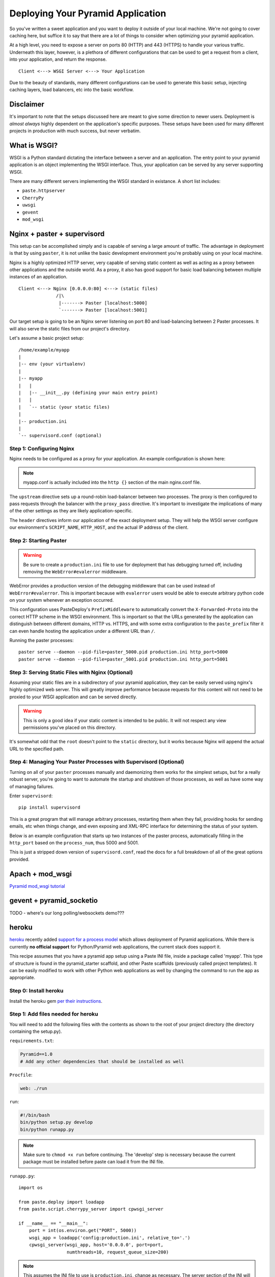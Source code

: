 Deploying Your Pyramid Application
----------------------------------

So you've written a sweet application and you want to deploy it outside of
your local machine. We're not going to cover caching here, but suffice it to
say that there are a lot of things to consider when optimizing your pyramid
application.

At a high level, you need to expose a server on ports 80 (HTTP) and 443
(HTTPS) to handle your various traffic. Underneath this layer, however, is
a plethora of different configurations that can be used to get a request
from a client, into your application, and return the response.

::

    Client <---> WSGI Server <---> Your Application

Due to the beauty of standards, many different configurations can be used to
generate this basic setup, injecting caching layers, load balancers, etc into
the basic workflow.

Disclaimer
++++++++++

It's important to note that the setups discussed here are meant to give some
direction to newer users. Deployment is *almost always* highly dependent on
the application's specific purposes. These setups have been used for many
different projects in production with much success, but never verbatim.

What is WSGI?
+++++++++++++

WSGI is a Python standard dictating the interface between a server and an
application. The entry point to your pyramid application is an object
implementing the WSGI interface. Thus, your application can be served by any
server supporting WSGI.

There are many different servers implementing the WSGI standard in existance.
A short list includes:

+ ``paste.httpserver``

+ ``CherryPy``

+ ``uwsgi``

+ ``gevent``

+ ``mod_wsgi``

Nginx + paster + supervisord
++++++++++++++++++++++++++++

This setup can be accomplished simply and is capable of serving a large amount
of traffic. The advantage in deployment is that by using ``paster``, it is not
unlike the basic development environment you're probably using on your local
machine.

Nginx is a highly optimized HTTP server, very capable of serving static
content as well as acting as a proxy between other applications and the
outside world. As a proxy, it also has good support for basic load balancing
between multiple instances of an application.

::

    Client <---> Nginx [0.0.0.0:80] <---> (static files)
                  /|\
                   |-------> Paster [localhost:5000]
                   `-------> Paster [localhost:5001]

Our target setup is going to be an Nginx server listening on port 80 and
load-balancing between 2 Paster processes. It will also serve the static files
from our project's directory.

Let's assume a basic project setup::

    /home/example/myapp
    |
    |-- env (your virtualenv)
    |
    |-- myapp
    |   |
    |   |-- __init__.py (defining your main entry point)
    |   |
    |   `-- static (your static files)
    |
    |-- production.ini
    |
    `-- supervisord.conf (optional)


Step 1: Configuring Nginx
=========================

Nginx needs to be configured as a proxy for your application. An example
configuration is shown here:

.. code-block:: ini
    :linenos:

    # nginx.conf

    user www-data;
    worker_processes 4;
    pid /var/run/nginx.pid;

    events {
        worker_connections 1024;
        # multi_accept on;
    }

    http {

        ##
        # Basic Settings
        ##

        sendfile on;
        tcp_nopush on;
        tcp_nodelay on;
        keepalive_timeout 65;
        types_hash_max_size 2048;
        # server_tokens off;

        # server_names_hash_bucket_size 64;
        # server_name_in_redirect off;

        include /etc/nginx/mime.types;
        default_type application/octet-stream;

        ##
        # Logging Settings
        ##

        access_log /var/log/nginx/access.log;
        error_log /var/log/nginx/error.log;

        ##
        # Gzip Settings
        ##

        gzip on;
        gzip_disable "msie6";

        ##
        # Virtual Host Configs
        ##

        server {
            server_name _;
            return 444;
        }

        include /etc/nginx/conf.d/*.conf;
        include /etc/nginx/sites-enabled/*;
    }

.. code-block:: ini
    :linenos:

    # myapp.conf

    upstream myapp-site {
        server 127.0.0.1:5000;
        server 127.0.0.1:5001;
    }

    server {
        server_name  example.com;

        access_log  /home/example/env/access.log;

        location / {
            proxy_set_header        Host $host;
            proxy_set_header        X-Real-IP $remote_addr;
            proxy_set_header        X-Forwarded-For $proxy_add_x_forwarded_for;
            proxy_set_header        X-Forwarded-Proto $scheme;

            client_max_body_size    10m;
            client_body_buffer_size 128k;
            proxy_connect_timeout   60s;
            proxy_send_timeout      90s;
            proxy_read_timeout      90s;
            proxy_buffering         off;
            proxy_temp_file_write_size 64k;
            proxy_pass http://myapp-site;
            proxy_redirect          off;
        }
    }

.. note:: myapp.conf is actually included into the ``http {}`` section of the
    main nginx.conf file.

The ``upstream`` directive sets up a round-robin load-balancer between two
processes. The proxy is then configured to pass requests through the balancer
with the ``proxy_pass`` directive. It's important to investigate the
implications of many of the other settings as they are likely
application-specific.

The ``header`` directives inform our application of the exact deployment
setup. They will help the WSGI server configure our environment's
``SCRIPT_NAME``, ``HTTP_HOST``, and the actual IP address of the client.

Step 2: Starting Paster
=======================

.. warning:: Be sure to create a ``production.ini`` file to use for
    deployment that has debugging turned off, including removing the
    ``WebError#evalerror`` middleware.

WebError provides a production version of the debugging middleware that can be
used instead of ``WebError#evalerror``. This is important because with
``evalerror`` users would be able to execute arbitrary python code on your
system whenever an exception occurred.

This configuration uses PasteDeploy's ``PrefixMiddleware`` to automatically
convert the ``X-Forwarded-Proto`` into the correct HTTP scheme in the WSGI
environment. This is important so that the URLs generated by the application
can distinguish between different domains, HTTP vs. HTTPS, and with some
extra configuration to the ``paste_prefix`` filter it can even handle
hosting the application under a different URL than ``/``.

.. code-block:: ini
    :linenos:

    #---------- App Configuration ----------
    [app:myapp]
    use = egg:myapp#main
    reload_templates = false
    debug_authorization = false
    debug_notfound = false
    debug_templates = false
    default_locale_name = en

    #---------- Pipeline Configuration ----------
    [filter:paste_prefix]
    use = egg:PasteDeploy#prefix

    [filter:weberror]
    use = egg:WebError#error_catcher
    debug = false
    error_email = support@example.com
    from_address = paster@example.com

    [pipeline:main]
    pipeline =
        paste_prefix
        weberror
        myapp

    #---------- Server Configuration ----------
    [server:main]
    host = 127.0.0.1
    port = %(http_port)s

    use = egg:PasteScript#cherrypy
    numthreads = 10
    timeout = 180
    request_queue_size = 200

    #---------- Logging Configuration ----------
    # ...

Running the paster processes::

    paster serve --daemon --pid-file=paster_5000.pid production.ini http_port=5000
    paster serve --daemon --pid-file=paster_5001.pid production.ini http_port=5001

Step 3: Serving Static Files with Nginx (Optional)
==================================================

Assuming your static files are in a subdirectory of your pyramid application,
they can be easily served using nginx's highly optimized web server. This will
greatly improve performance because requests for this content will not need to
be proxied to your WSGI application and can be served directly.

.. warning:: This is only a good idea if your static content is intended
    to be public. It will not respect any view permissions you've placed on
    this directory.

.. code-block:: ini
    :linenos:

    ...

    location / {
        # all of your proxy configuration
    }

    location /static {
        root                    /home/example/myapp/myapp;
        expires                 30d;
        add_header              Cache-Control public;
        access_log              off;
    }

It's somewhat odd that the ``root`` doesn't point to the ``static`` directory,
but it works because Nginx will append the actual URL to the specified path.

Step 4: Managing Your Paster Processes with Supervisord (Optional)
==================================================================

Turning on all of your ``paster`` processes manually and daemonizing them
works for the simplest setups, but for a really robust server, you're going
to want to automate the startup and shutdown of those processes, as well as
have some way of managing failures.

Enter ``supervisord``::

    pip install supervisord

This is a great program that will manage arbitrary processes, restarting them
when they fail, providing hooks for sending emails, etc when things change,
and even exposing and XML-RPC interface for determining the status of your
system.

Below is an example configuration that starts up two instances of the paster
process, automatically filling in the ``http_port`` based on the
``process_num``, thus 5000 and 5001.

This is just a stripped down version of ``supervisord.conf``, read the docs
for a full breakdown of all of the great options provided.

.. code-block:: ini
    :linenos:

    [unix_http_server]
    file=%(here)s/env/supervisor.sock

    [supervisord]
    pidfile=%(here)s/env/supervisord.pid
    logfile=%(here)s/env/supervisord.log
    logfile_maxbytes=50MB
    logfile_backups=10
    loglevel=info
    nodaemon=false
    minfds=1024
    minprocs=200

    [rpcinterface:supervisor]
    supervisor.rpcinterface_factory = supervisor.rpcinterface:make_main_rpcinterface

    [supervisorctl]
    serverurl=unix://%(here)s/env/supervisor.sock

    [program:myapp]
    command=%(here)s/env/bin/paster serve %(here)s/production.ini http_port=50%(process_num)02d
    process_name=%(program_name)s-%(process_num)01d
    numprocs=2
    numprocs_start=0
    redirect_stderr=true
    stdout_logfile=%(here)s/env/%(program_name)s-%(process_num)01d.log

Apach + mod_wsgi
++++++++++++++++

`Pyramid mod_wsgi tutorial <http://docs.pylonsproject.org/projects/pyramid/1.0/tutorials/modwsgi/index.html>`_

gevent + pyramid_socketio
+++++++++++++++++++++++++

TODO - where's our long polling/websockets demo???

heroku
++++++

`heroku <http://www.heroku.com/>`_ recently added `support for a process model
<http://blog.heroku.com/archives/2011/5/31/celadon_cedar/>`_ which allows
deployment of Pyramid applications. While there is currently **no official
support** for Python/Pyramid web applications, the current stack does support
it.

This recipe assumes that you have a pyramid app setup using a Paste INI file,
inside a package called 'myapp'. This type of structure is found in the
pyramid_starter scaffold, and other Paste scaffolds (previously called project
templates). It can be easily modified to work with other Python web
applications as well by changing the command to run the app as appropriate.

Step 0: Install heroku
======================

Install the heroku gem `per their instructions
<http://devcenter.heroku.com/articles/quickstart>`_.

Step 1: Add files needed for heroku
===================================

You will need to add the following files with the contents as shown to the
root of your project directory (the directory containing the setup.py).

``requirements.txt``:

.. code-block:: text
    
    Pyramid==1.0
    # Add any other dependencies that should be installed as well

``Procfile``:

.. code-block:: text
    
    web: ./run

``run``:

.. code-block:: text
    
    #!/bin/bash
    bin/python setup.py develop
    bin/python runapp.py

.. note::
    
    Make sure to ``chmod +x run`` before continuing.
    The 'develop' step is necessary because the current package must be
    installed before paste can load it from the INI file.

``runapp.py``::
    
    import os

    from paste.deploy import loadapp
    from paste.script.cherrypy_server import cpwsgi_server

    if __name__ == "__main__":
        port = int(os.environ.get("PORT", 5000))
        wsgi_app = loadapp('config:production.ini', relative_to='.')
        cpwsgi_server(wsgi_app, host='0.0.0.0', port=port,
                      numthreads=10, request_queue_size=200)

.. note::
    
    This assumes the INI file to use is ``production.ini``, change as
    necessary. The server section of the INI will be ignored as the server
    needs to listen on the port supplied in the OS environ.

Step 2: Setup git repo and heroku app
=====================================

Inside your projects directory, if this project is not tracked under git, run:

.. code-block:: bash
    
    $ git init
    $ git add .
    $ git commit -m init

Next, initialize the heroku stack:

.. code-block:: bash
    
    $ heroku create --stack cedar

Step 3: Deploy
==============

To deploy a new version, push it to heroku:

.. code-block:: bash
    
    $ git push heroku master

If your app is not up and running, take a look at the logs:

.. code-block:: bash
    
    $ heroku logs

DotCloud
++++++++

`DotCloud <http://www.dotcloud.com/>`_ offers support for all WSGI frameworks.
Below is a quickstart guide for Pyramid apps. You can also read the `DotCloud
Python documentation <http://newdocs.dotcloud.com/services/python/>` for
a complete overview.

Step 0: Install DotCloud
========================

`Install DotCloud's CLI
<http://docs.dotcloud.com/#installation.html>`_ by running::

    $ pip install dotcloud

Step 1: Add files needed for DotCloud
=====================================

You'll need to add a requirements.txt, dotcloud.yml, and wsgi.py file to the
root directory of your app.

``requirements.txt``:

.. code-block:: text

    Pyramid==1.0
    # Add any other dependencies that should be installed as well

``dotcloud.yml``:

.. code-block:: yaml

    www:
        type: python
    db:
        type: postgresql

Learn more about the `dotcloud.yml
<http://docs.dotcloud.com/#buildfile.html> here`.

``wsgi.py``

.. code-block:: python

    # Your WSGI callable should be named “application”, be located in a
    # "wsgi.py" file, itself located at the top directory of the service.
    #
    # For example, this file might contain:
    from your_main_app_file import app as application
    #
    # or it might include something like:
    # application = config.make_wsgi_app()


Step 2: Configure your database
===============================

If you specified a database service in your dotcloud.yml, the connection info
will be made available to your service in a JSON file at
/home/dotcloud/environment.json. For example, the following code would read
the environment.json file and add the PostgreSQL URL to the settings of
your pyramid app:

.. code-block:: python

    import json

    from pyramid.Config import Configurator

    with open('/home/dotcloud/environment.json') as f:
        env = json.loads(f.read())

    if __name__ == '__main__':
        settings = {}
        settings['db'] = env['DOTCLOUD_DB_POSTGRESQL_URL']
        config = Configurator(settings=settings)
        application = config.make_wsgi_app()

Learn more about the `DotCloud environment.json
<http://docs.dotcloud.com/#environmentfile.html>`.

Step 3: Deploy your app
=======================

Now you can deploy your app. Remember to commit your changes if you're
using Mercurial or Git, then run these commands in the top directory
of your app::

    $ dotcloud create your_app_name
    $ dotcloud push your_app_name

At the end of the push, you'll see the URL(s) for your new app. Have fun!

Tips & Tricks
=============

The CherryPy WSGI server is fast, efficient, and multi-threaded to easily
handle many requests at once. If you're deploying small and/or low-traffic
websites you can use the `PasteDeploy composite capabilities
<http://pythonpaste.org/deploy/#composite-applications>`_ to serve multiple
web applications with a single Heroku web dyno.

Heroku add-on's generally communicate their settings via OS environ variables.
These can be easily incorporated into your applications settings, for
example::
    
    # In your pyramid apps main init
    import os
    
    from pyramid.config import Configurator
    from myproject.resources import Root

    def main(global_config, **settings):
        """ This function returns a Pyramid WSGI application.
        """
        memcache_server = os.environ.get('MEMCACHE_SERVERS')
        settings['beaker.cache.url'] = memcache_server
        config = Configurator(root_factory=Root, settings=settings)
        config.add_view('myproject.views.my_view',
                        context='myproject.resources.Root',
                        renderer='myproject:templates/mytemplate.pt')
        config.add_static_view('static', 'myproject:static')
        return config.make_wsgi_app()
